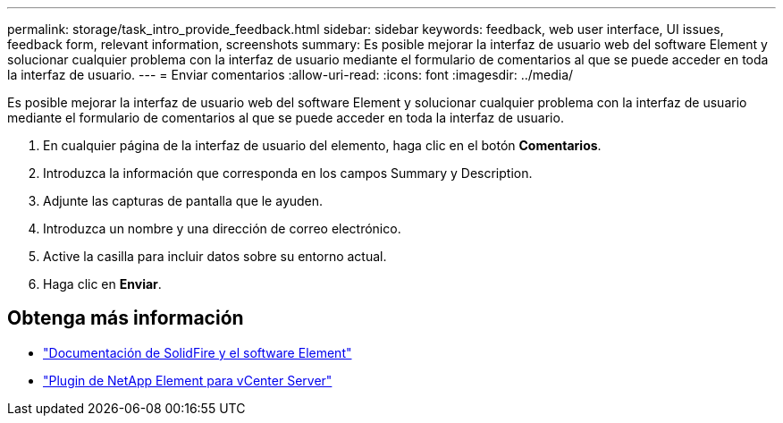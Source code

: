 ---
permalink: storage/task_intro_provide_feedback.html 
sidebar: sidebar 
keywords: feedback, web user interface, UI issues, feedback form, relevant information, screenshots 
summary: Es posible mejorar la interfaz de usuario web del software Element y solucionar cualquier problema con la interfaz de usuario mediante el formulario de comentarios al que se puede acceder en toda la interfaz de usuario. 
---
= Enviar comentarios
:allow-uri-read: 
:icons: font
:imagesdir: ../media/


[role="lead"]
Es posible mejorar la interfaz de usuario web del software Element y solucionar cualquier problema con la interfaz de usuario mediante el formulario de comentarios al que se puede acceder en toda la interfaz de usuario.

. En cualquier página de la interfaz de usuario del elemento, haga clic en el botón *Comentarios*.
. Introduzca la información que corresponda en los campos Summary y Description.
. Adjunte las capturas de pantalla que le ayuden.
. Introduzca un nombre y una dirección de correo electrónico.
. Active la casilla para incluir datos sobre su entorno actual.
. Haga clic en *Enviar*.




== Obtenga más información

* https://docs.netapp.com/us-en/element-software/index.html["Documentación de SolidFire y el software Element"]
* https://docs.netapp.com/us-en/vcp/index.html["Plugin de NetApp Element para vCenter Server"^]

